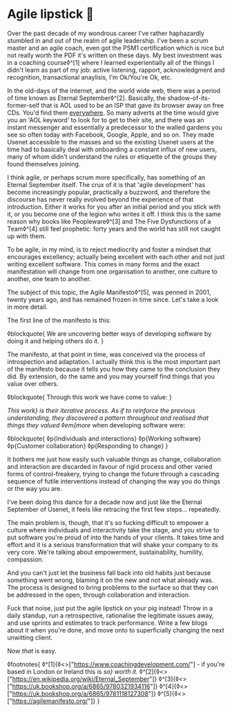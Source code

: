 * Agile lipstick 💄

:PROPERTIES:
:CREATED: [2021-03-22]
:PUBLISHED: t
:CATEGORY: programming
:END:

Over the past decade of my wondrous career I've rather haphazardly stumbled in and out of the realm of agile leadership. I've been a scrum master and an agile coach, even got the PSM1 certification which is nice but not really worth the PDF it's written on these days. My best investment was in a coaching course◊^[1] where I learned experientially all of the things I didn't learn as part of my job: active listening, rapport, acknowledgment and recognition, transactional anaylisis, I'm Ok/You're Ok, etc.

In the old-days of the internet, and the world wide web, there was a period of time known as Eternal September◊^[2]. Basically, the shadow-of-its-former-self that is AOL used to be an ISP that gave its browser away on free CDs. You'd find them _everywhere_. So many adverts at the time would give you an 'AOL keyword' to look for to get to their site, and there was an instant messenger and essentially a predecessor to the walled gardens you see so often today with Facebook, Google, Apple, and so on. They made Usenet accessible to the masses and so the existing Usenet users at the time had to basically deal with onboarding a constant influx of new users, many of whom didn't understand the rules or etiquette of the groups they found themselves joining.

I think agile, or perhaps scrum more specifically, has something of an Eternal September itself. The crux of it is that 'agile development' has become increasingly popular, practically a buzzword, and therefore the discourse has never really evolved beyond the experience of that introduction. Either it works for you after an initial period and you stick with it, or you become one of the legion who writes it off. I think this is the same reason why books like Peopleware◊^[3] and The Five Dysfunctions of a Team◊^[4] still feel prophetic: forty years and the world has still not caught up with them.

To be agile, in my mind, is to reject mediocrity and foster a mindset that encourages excellency; actually being excellent with each other and not just writing excellent software. This comes in many forms and the exact manifestation will change from one organisation to another, one culture to another, one team to another.

The subject of this topic, the Agile Manifesto◊^[5], was penned in 2001, twenty years ago, and has remained frozen in time since. Let's take a look in more detail.

The first line of the manifesto is this:

◊blockquote{
  We are uncovering better ways of developing software by doing it and helping others do it.
}

The manifesto, at that point in time, was conceived via the process of introspection and adaptation. I actually think this is the most important part of the manifesto because it tells you how they came to the conclusion they did. By extension, do the same and you may yourself find things that you value over others.

◊blockquote{
  Through this work we have come to value:
}

/This work} is their iterative process. As if to reinforce the previous understanding, they discovered a pattern throughout and realised that things they valued ◊em{more/ when developing software were:

◊blockquote{
  ◊p{Individuals and interactions}
  ◊p{Working software}
  ◊p{Customer collaboration}
  ◊p{Responding to change}
}

It bothers me just how easily such valuable things as change, collaboration and interaction are discarded in favour of rigid process and other varied forms of control-freakery, trying to change the future through a cascading sequence of futile interventions instead of changing the way you do things or the way you are.

I've been doing this dance for a decade now and just like the Eternal September of Usenet, it feels like retracing the first few steps... repeatedly.

The main problem is, though, that it's so fucking difficult to empower a culture where individuals and interactivity take the stage, and you strive to put software you're proud of into the hands of your clients. It takes time and effort and it is a serious transformation that will shake your company to its very core. We're talking about empowerment, sustainability, humility, compassion.

And you can't just let the business fall back into old habits just because something went wrong, blaming it on the new and not what already was. The process is designed to bring problems to the surface so that they can be addressed in the open, through collaboration and interaction.

Fuck that noise, just put the agile lipstick on your pig instead! Throw in a daily standup, run a retrospective, rationalise the legitimate issues away, and use sprints and estimates to track performance. Write a few blogs about it when you're done, and move onto to superficially changing the next unwitting client.

Now /that/ is easy.

◊footnotes{
  ◊^[1]{◊<>["https://www.coachingdevelopment.com/"] - if you're based in London or Ireland this is /so} worth it./
  ◊^[2]{◊<>["https://en.wikipedia.org/wiki/Eternal_September"]}
  ◊^[3]{◊<>["https://uk.bookshop.org/a/6865/9780321934116"]}
  ◊^[4]{◊<>["https://uk.bookshop.org/a/6865/9781118127308"]}
  ◊^[5]{◊<>["https://agilemanifesto.org/"]}
}